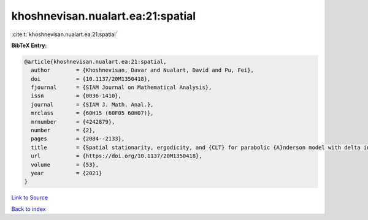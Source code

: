 khoshnevisan.nualart.ea:21:spatial
==================================

:cite:t:`khoshnevisan.nualart.ea:21:spatial`

**BibTeX Entry:**

.. code-block:: bibtex

   @article{khoshnevisan.nualart.ea:21:spatial,
     author        = {Khoshnevisan, Davar and Nualart, David and Pu, Fei},
     doi           = {10.1137/20M1350418},
     fjournal      = {SIAM Journal on Mathematical Analysis},
     issn          = {0036-1410},
     journal       = {SIAM J. Math. Anal.},
     mrclass       = {60H15 (60F05 60H07)},
     mrnumber      = {4242879},
     number        = {2},
     pages         = {2084--2133},
     title         = {Spatial stationarity, ergodicity, and {CLT} for parabolic {A}nderson model with delta initial condition in dimension {$d\geq1$}},
     url           = {https://doi.org/10.1137/20M1350418},
     volume        = {53},
     year          = {2021}
   }

`Link to Source <https://doi.org/10.1137/20M1350418},>`_


`Back to index <../By-Cite-Keys.html>`_
